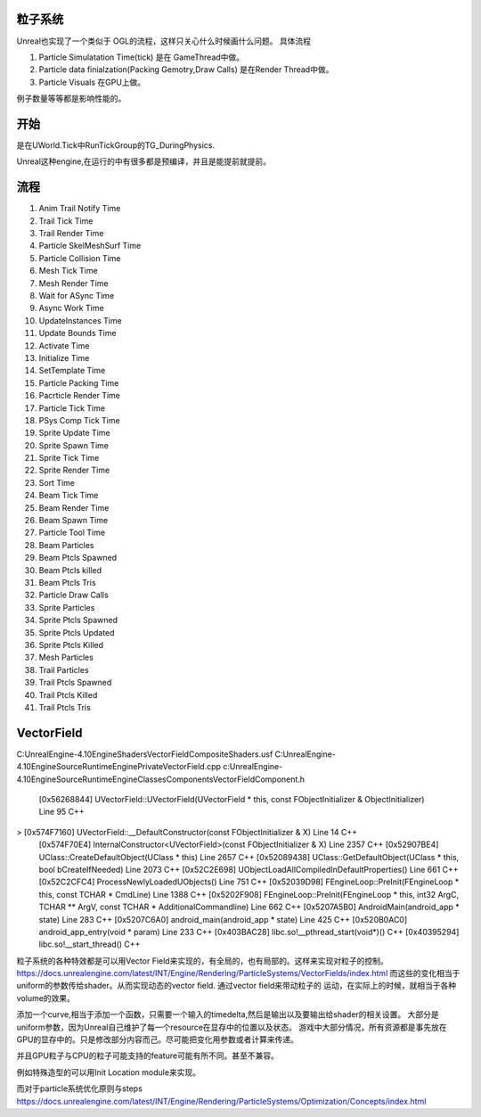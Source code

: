 粒子系统
========

Unreal也实现了一个类似于 OGL的流程，这样只关心什么时候画什么问题。
具体流程

#. Particle Simulatation Time(tick) 是在 GameThread中做。
#. Particle data finialzation(Packing Gemotry,Draw Calls) 是在Render Thread中做。
#. Particle Visuals 在GPU上做。

例子数量等等都是影响性能的。


开始
=====

是在UWorld.Tick中RunTickGroup的TG_DuringPhysics.


Unreal这种engine,在运行的中有很多都是预编译，并且是能提前就提前。


流程
====

#. Anim Trail Notify Time
#. Trail Tick Time
#. Trail Render Time
#. Particle SkelMeshSurf Time
#. Particle Collision Time
#. Mesh Tick Time
#. Mesh Render Time
#. Wait for ASync Time
#. Async Work Time
#. UpdateInstances Time
#. Update Bounds Time
#. Activate Time
#. Initialize Time
#. SetTemplate Time
#. Particle Packing Time
#. Pacrticle Render Time
#. Particle Tick Time
#. PSys Comp Tick Time
#. Sprite Update Time
#. Sprite Spawn Time
#. Sprite Tick Time
#. Sprite Render Time
#. Sort Time
#. Beam Tick Time
#. Beam Render Time
#. Beam Spawn Time
#. Particle Tool Time

#. Beam Particles
#. Beam Ptcls Spawned
#. Beam Ptcls killed
#. Beam Ptcls Tris
#. Particle Draw Calls
#. Sprite Particles
#. Sprite Ptcls Spawned
#. Sprite Ptcls Updated
#. Sprite Ptcls Killed
#. Mesh Particles
#. Trail Particles
#. Trail Ptcls Spawned
#. Trail Ptcls Killed
#. Trail Ptcls Tris


VectorField
===========

C:\UnrealEngine-4.10\Engine\Shaders\VectorFieldCompositeShaders.usf
C:\UnrealEngine-4.10\Engine\Source\Runtime\Engine\Private\VectorField.cpp
c:\UnrealEngine-4.10\Engine\Source\Runtime\Engine\Classes\Components\VectorFieldComponent.h


 	[0x56268844] UVectorField::UVectorField(UVectorField * this, const FObjectInitializer & ObjectInitializer) Line 95	C++
>	[0x574F7160] UVectorField::__DefaultConstructor(const FObjectInitializer & X) Line 14	C++
 	[0x574F70E4] InternalConstructor<UVectorField>(const FObjectInitializer & X) Line 2357	C++
 	[0x52907BE4] UClass::CreateDefaultObject(UClass * this) Line 2657	C++
 	[0x52089438] UClass::GetDefaultObject(UClass * this, bool bCreateIfNeeded) Line 2073	C++
 	[0x52C2E698] UObjectLoadAllCompiledInDefaultProperties() Line 661	C++
 	[0x52C2CFC4] ProcessNewlyLoadedUObjects() Line 751	C++
 	[0x52039D98] FEngineLoop::PreInit(FEngineLoop * this, const TCHAR * CmdLine) Line 1388	C++
 	[0x5202F908] FEngineLoop::PreInit(FEngineLoop * this, int32 ArgC, TCHAR ** ArgV, const TCHAR * AdditionalCommandline) Line 662	C++
 	[0x5207A5B0] AndroidMain(android_app * state) Line 283	C++
 	[0x5207C6A0] android_main(android_app * state) Line 425	C++
 	[0x520B0AC0] android_app_entry(void * param) Line 233	C++
 	[0x403BAC28] libc.so!__pthread_start(void*)()	C++
 	[0x40395294] libc.so!__start_thread()	C++

粒子系统的各种特效都是可以用Vector Field来实现的，有全局的，也有局部的。这样来实现对粒子的控制。
https://docs.unrealengine.com/latest/INT/Engine/Rendering/ParticleSystems/VectorFields/index.html
而这些的变化相当于uniform的参数传给shader。从而实现动态的vector field. 通过vector field来带动粒子的
运动，在实际上的时候，就相当于各种volume的效果。

添加一个curve,相当于添加一个函数，只需要一个输入的timedelta,然后是输出以及要输出给shader的相关设置。
大部分是uniform参数，因为Unreal自己维护了每一个resource在显存中的位置以及状态。
游戏中大部分情况，所有资源都是事先放在GPU的显存中的。只是修改部分内容而己。尽可能把变化用参数或者计算来传递。

并且GPU粒子与CPU的粒子可能支持的feature可能有所不同。甚至不兼容。

例如特殊造型的可以用Init Location module来实现。

而对于particle系统优化原则与steps https://docs.unrealengine.com/latest/INT/Engine/Rendering/ParticleSystems/Optimization/Concepts/index.html
